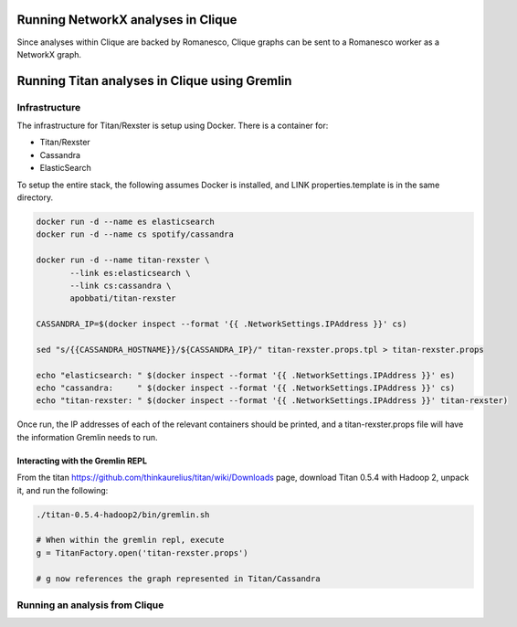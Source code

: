 Running NetworkX analyses in Clique
===================================

Since analyses within Clique are backed by Romanesco, Clique graphs can
be sent to a Romanesco worker as a NetworkX graph.

Running Titan analyses in Clique using Gremlin
==============================================

Infrastructure
--------------

The infrastructure for Titan/Rexster is setup using Docker. There is a
container for:

-  Titan/Rexster
-  Cassandra
-  ElasticSearch

To setup the entire stack, the following assumes Docker is installed,
and LINK properties.template is in the same directory.

.. code:: bash

      docker run -d --name es elasticsearch
      docker run -d --name cs spotify/cassandra

      docker run -d --name titan-rexster \
             --link es:elasticsearch \
             --link cs:cassandra \
             apobbati/titan-rexster

      CASSANDRA_IP=$(docker inspect --format '{{ .NetworkSettings.IPAddress }}' cs)

      sed "s/{{CASSANDRA_HOSTNAME}}/${CASSANDRA_IP}/" titan-rexster.props.tpl > titan-rexster.props

      echo "elasticsearch: " $(docker inspect --format '{{ .NetworkSettings.IPAddress }}' es)
      echo "cassandra:     " $(docker inspect --format '{{ .NetworkSettings.IPAddress }}' cs)
      echo "titan-rexster: " $(docker inspect --format '{{ .NetworkSettings.IPAddress }}' titan-rexster)

Once run, the IP addresses of each of the relevant containers should be
printed, and a titan-rexster.props file will have the information
Gremlin needs to run.

Interacting with the Gremlin REPL
~~~~~~~~~~~~~~~~~~~~~~~~~~~~~~~~~

From the titan https://github.com/thinkaurelius/titan/wiki/Downloads
page, download Titan 0.5.4 with Hadoop 2, unpack it, and run the
following:

.. code:: bash

      ./titan-0.5.4-hadoop2/bin/gremlin.sh

      # When within the gremlin repl, execute
      g = TitanFactory.open('titan-rexster.props')

      # g now references the graph represented in Titan/Cassandra

Running an analysis from Clique
-------------------------------

